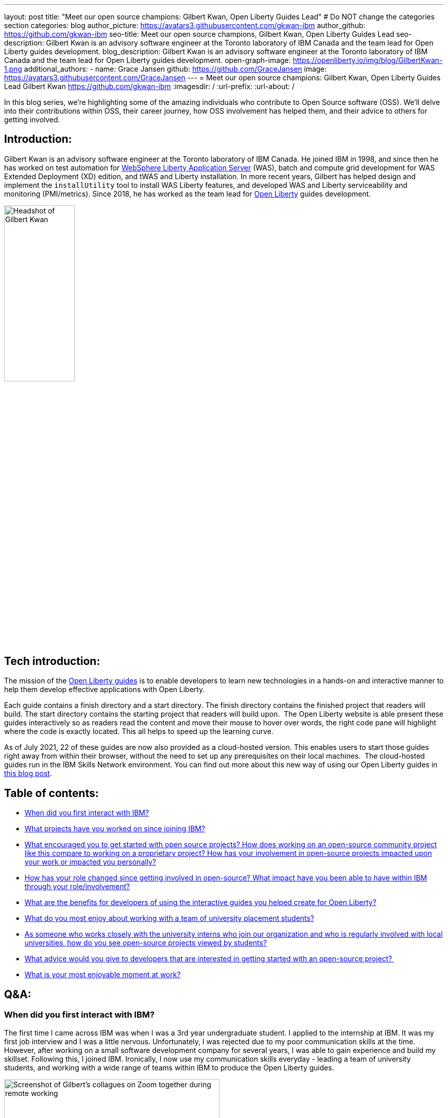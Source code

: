 ---
layout: post
title: "Meet our open source champions: Gilbert Kwan, Open Liberty Guides Lead"
# Do NOT change the categories section
categories: blog
author_picture: https://avatars3.githubusercontent.com/gkwan-ibm
author_github: https://github.com/gkwan-ibm
seo-title: Meet our open source champions, Gilbert Kwan, Open Liberty Guides Lead
seo-description: Gilbert Kwan is an advisory software engineer at the Toronto laboratory of IBM Canada and the team lead for Open Liberty guides development.
blog_description: Gilbert Kwan is an advisory software engineer at the Toronto laboratory of IBM Canada and the team lead for Open Liberty guides development.
open-graph-image: https://openliberty.io/img/blog/GilbertKwan-1.png
additional_authors:
- name: Grace Jansen
  github: https://github.com/GraceJansen
  image: https://avatars3.githubusercontent.com/GraceJansen
---
= Meet our open source champions: Gilbert Kwan, Open Liberty Guides Lead
Gilbert Kwan <https://github.com/gkwan-ibm>
:imagesdir: /
:url-prefix:
:url-about: /
//Blank line here is necessary before starting the body of the post.

In this blog series, we’re highlighting some of the amazing individuals who contribute to Open Source software (OSS). We’ll delve into their contributions within OSS, their career journey, how OSS involvement has helped them, and their advice to others for getting involved.

== Introduction:
Gilbert Kwan is an advisory software engineer at the Toronto laboratory of IBM Canada. He joined IBM in 1998, and since then he has worked on test automation for link:https://www.ibm.com/cloud/websphere-liberty[WebSphere Liberty Application Server] (WAS), batch and compute grid development for WAS Extended Deployment (XD) edition, and tWAS and Liberty installation. In more recent years, Gilbert has helped design and implement the `installUtility` tool to install WAS Liberty features, and developed WAS and Liberty serviceability and monitoring (PMI/metrics). Since 2018, he has worked as the team lead for link:https://openliberty.io/[Open Liberty] guides development.

image::/img/blog/GilbertKwan-1.png[Headshot of Gilbert Kwan,width=40%,align="center"]


== Tech introduction:
The mission of the link:https://openliberty.io/guides/[Open Liberty guides^] is to enable developers to learn new technologies in a hands-on and interactive manner to help them develop effective applications with Open Liberty. 

Each guide contains a finish directory and  a start directory. The finish directory contains the finished project that readers will build. The start directory contains the starting project that readers will build upon.  The Open Liberty  website is able present these guides interactively so as readers read the content and move their mouse to hover over words, the right code pane will highlight where the code is exactly located. This all helps to speed up the learning curve. 

As of July 2021, 22 of these guides are now also provided as a cloud-hosted version. This enables users to start those guides right away from within their browser, without the need to set up any prerequisites on their local machines.  The cloud-hosted guides run in the IBM Skills Network environment. You can find out more about this new way of using our Open Liberty guides in link:https://openliberty.io/blog/2021/07/26/cloud-hosted-guides-post.html[this blog post].


== Table of contents:
* <<first, When did you first interact with IBM?>>
* <<projects, What projects have you worked on since joining IBM?>>
* <<encouraged, What encouraged you to get started with open source projects? How does working on an open-source community project like this compare to working on a proprietary project? How has your involvement in open-source projects impacted upon your work or impacted you personally?>>
* <<roleChange, How has your role changed since getting involved in open-source? What impact have you been able to have within IBM through your role/involvement?>>
* <<guides, What are the benefits for developers of using the interactive guides you helped create for Open Liberty?>>
* <<students, What do you most enjoy about working with a team of university placement students?>>
* <<interns, As someone who works closely with the university interns who join our organization and who is regularly involved with local universities, how do you see open-source projects viewed by students?>>
* <<advice, What advice would you give to developers that are interested in getting started with an open-source project? >>
* <<enjoyable, What is your most enjoyable moment at work?>>

== Q&A:
[#first]
=== When did you first interact with IBM?
The first time I came across IBM was when I was a 3rd year undergraduate student. I applied to the internship at IBM. It was my first job interview and I was a little nervous. Unfortunately, I was rejected due to my poor communication skills at the time. However, after working on a small software development company for several years, I was able to gain experience and build my skillset. Following this, I joined IBM. Ironically, I now use my communication skills everyday - leading a team of university students, and working with a wide range of teams within IBM to produce the Open Liberty guides.

image::/img/blog/GilbertKwan-2.png[Screenshot of Gilbert's collagues on Zoom together during remote working,width=70%,align="center"]

[#projects]
=== What projects have you worked on since joining IBM?
When I joined IBM in 1998, I started on the functional test automation development for WebSphere Commerce. With this team, I got my first patent for Automated testing of computer system components.  Before I joined the Open Liberty guides development, I worked on the WAS system verification test automation framework, WebSphere XD compute grid, SCA project, IBM Installation Manager, tWAS and Liberty installation, and tWAS and Liberty serviceability and monitoring.


[#encouraged]
=== What encouraged you to get started with open source projects? How does working on an open-source community project like this compare to working on a proprietary project? How has your involvement in open-source projects impacted upon your work or impacted you personally?
My first open source project was the SCA project. At the time, I was only contributing test code, and I don't think I fully understood or appreciated what open source really meant or was really all about. However, when WAS Liberty moved to open source, I started to make more contributions to the Open Liberty runtime and this gave me a much more varied and deeper insight into open source communities and developing an open source project. 

As a developer, I do not see any major differences between working on open source and proprietary projects - I'm still developing great code for great software. 
When I first started contributing to open source, I felt more restricted in what I could do and felt that there were more processes I now had to follow. However, at that time I was only focused on contributing code, not really in getting involved or understanding more about the open source community.
Now that I regularly contribute to open-source projects, it has helped me to become a better developer as it has made me make sure that the code I produce is easy to understand and is good quality. Now, I feel more satisfied and successful in my career because I know my work is visible to the software development world and that it's making a difference through the open source I contribute to. Also, working in open source software has given me the chance to work with, communicate, and learn from a huge variety of developers from different companies all around the world. I would not have had this opportunity otherwise.  

image::/img/blog/GilbertKwan-3.png[Gilbert presenting,width=70%,align="center"]

[#roleChange]
=== How has your role changed since getting involved in open-source? What impact have you been able to have within IBM through your role/involvement?
After I took over the responsibility of leading the development of the Open Liberty guides, my contribution to open source is now very much not limited to coding. I now manage 50+ open sources guides repositories. My regular tasks include reviewing pull requests, prioritizing work and new guides to be produced, responding to issues opened by internal and external users, assigning issues to my team members, and more. As a result of all of this hard work, the team and I have successfully created 30+ guides that enable developers to learn about a huge variety of technologies and tools, including Kubernetes, Istio, reactive programming, contract testing, social media login, different MicroProfile and Open Liberty features, deploying Open Liberty application to different cloud environments, and more. 


[#guides]
=== What are the benefits for developers of using the interactive guides you helped create for Open Liberty?
When using these guides, developers do not need to know how to download, install, and configure Open Liberty. Instead, they can jump straight in to learn about the technologies explained within these guides. The Open Liberty  website displays the guides interactively for the code and explanation. Developers can precisely understand how the things work. Since the end of July 2021, link:https://openliberty.io/blog/2021/07/26/cloud-hosted-guides-post.html[22 guides are available in cloud-hosted format], with more guides published continuously. Developers don't have to worry about setting up any prerequisites, especially to install Docker and Kubernetes. They can run the guides on their browser.

image::/img/blog/GilbertKwan-4.png[Open Liberty cloud-hosted guides screenshot,width=70%,align="center"]

When developers want to start their own Open Liberty application, they can follow the steps laid out in these guides or https://openliberty.io/start[create a starter project]. For more information about the Open Liberty starter application, check out link:https://openliberty.io/blog/2021/08/20/open-liberty-starter.html[our recent blog on this starter project].

[#students]
=== What do you most enjoy about working with a team of university placement students?
I have been a software developers for 30 years, but the great part about working with students is that as well as using my experience to teach them, I learn from them as well!
Since starting my role as lead for the Open Liberty guides team, I have had the pleasure of working with 21 interns. I love that through this role, I am not limited to contributing only code, I am also able to help my colleagues (the university interns) grow and develop their skills. Beyond just learning new technologies, I also help them to learn clean coding techniques, application design, testing methodologies, development process, problem solving skills, time management skills, prioritization skills, presentation skills, etc. 


[#interns]
=== As someone who works closely with the university interns who join our organization and who is regularly involved with local universities, how do you see open-source projects viewed by students?
It is an exciting opportunity for the students to showcase themselves, their work and their skills. If students solely work on proprietary projects, only their team leaders or managers can provide a reference/referral for their resume or potential job applications. There is no other way employers or other individuals can see the work they have completed or contributed to. However, if they can get involved in open-source projects, all of their contributions are then visible to everyone and this can provide students with an invaluable online portfolio of their work for their future career path. 


[#advice]
=== What advice would you give to developers that are interested in getting started with an open-source project? 
Don't be afraid to open an issue against any open source project. Even better, submit a pull request to any open source project with your suggestions or fixes. Or alternatively, if you have a great idea for a new project, do not hesitate to create your own project on Github. Another simple way to contribute to open source is to write and contribute a guide or documentation, we'd certainly love more people to do this for Open Liberty!


[#enjoyable]
=== What is your most enjoyable moment at work?
IBM Toronto laboratory, where I now work, is located close to a beautiful ravine and stream. Before COVID 19, I would regularly walk through the ravine twice a day as I journeyed from the parking lot where I'd park my car to the main building. It was a usually my favourite time of the day. I always kept an eye out, looking to see if I could see anything.  Usually, I could see different animals, including birds, geese, rabbits, squirrels, chipmunks, and rarely I'd meet snakes, tortoises, frogs, deer, and even beavers twice! I love the connection we are still able to have with nature and wildlife even though we spend most of our time as developers at a desk staring at a computer. I love that my office at IBM offers me this opportunity to take a break and reconnect with nature.

image::/img/blog/GilbertKwan-5.png[Collage of wildlife photographs that Gilbert has taken from the IBM Toronto Lab,width=70%,align="center"]


== Getting started with Open Source

If this article has helped inspire you to get started contributing to open source, why not consider contributing to Open Liberty? It's easy to get started: https://openliberty.io/contribute/



// // // // // // // //
// LINKS
//
// OpenLiberty.io site links:
// link:/guides/microprofile-rest-client.html[Consuming RESTful Java microservices]
//
// Off-site links:
//link:https://openapi-generator.tech/docs/installation#jar[Download Instructions]
//
// IMAGES
//
// Place images in ./img/blog/
// Use the syntax:
// image::/img/blog/log4j-rhocp-diagrams/current-problem.png[Logging problem diagram,width=70%,align="center"]
// // // // // // // //
